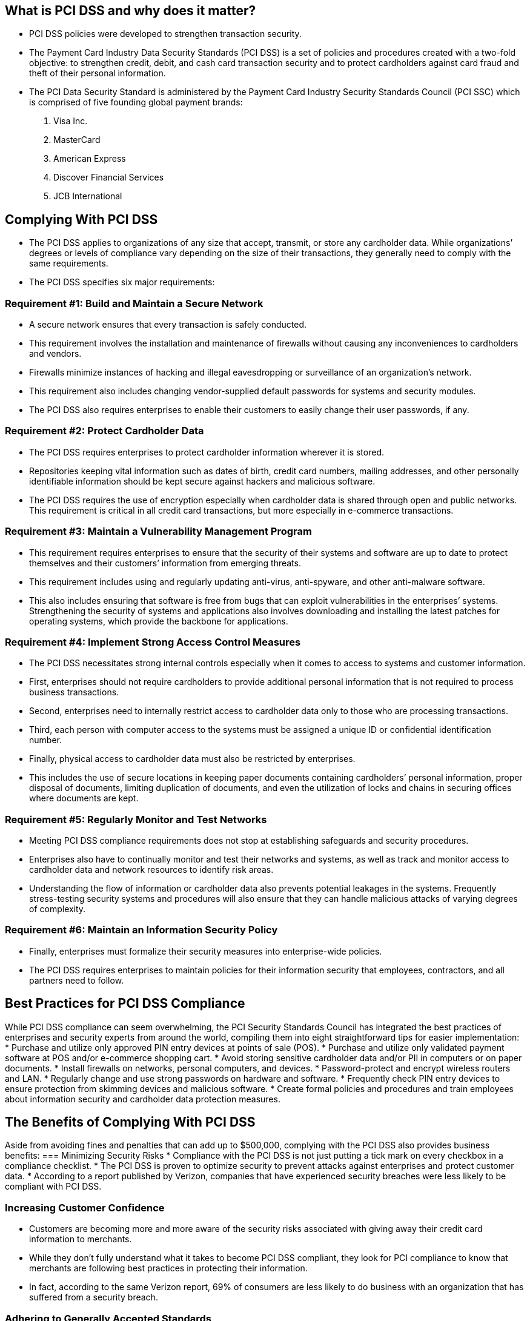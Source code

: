 == What is PCI DSS and why does it matter?
* PCI DSS policies were developed to strengthen transaction security.
* The Payment Card Industry Data Security Standards (PCI DSS) is a set of policies and procedures created with a two-fold objective: to strengthen credit, debit, and cash card transaction security and to protect cardholders against card fraud and theft of their personal information.
* The PCI Data Security Standard is administered by the Payment Card Industry Security Standards Council (PCI SSC) which is comprised of five founding global payment brands:
1. Visa Inc.
2. MasterCard
3. American Express
4. Discover Financial Services
5. JCB International

== Complying With PCI DSS
* The PCI DSS applies to organizations of any size that accept, transmit, or store any cardholder data. While organizations’ degrees or levels of compliance vary depending on the size of their transactions, they generally need to comply with the same requirements.
* The PCI DSS specifies six major requirements:

=== Requirement #1: Build and Maintain a Secure Network
* A secure network ensures that every transaction is safely conducted.
* This requirement involves the installation and maintenance of firewalls without causing any inconveniences to cardholders and vendors.
* Firewalls minimize instances of hacking and illegal eavesdropping or surveillance of an organization’s network.
* This requirement also includes changing vendor-supplied default passwords for systems and security modules.
* The PCI DSS also requires enterprises to enable their customers to easily change their user passwords, if any.

=== Requirement #2: Protect Cardholder Data
* The PCI DSS requires enterprises to protect cardholder information wherever it is stored.
* Repositories keeping vital information such as dates of birth, credit card numbers, mailing addresses, and other personally identifiable information should be kept secure against hackers and malicious software.
* The PCI DSS requires the use of encryption especially when cardholder data is shared through open and public networks. This requirement is critical in all credit card transactions, but more especially in e-commerce transactions.

=== Requirement #3: Maintain a Vulnerability Management Program
* This requirement requires enterprises to ensure that the security of their systems and software are up to date to protect themselves and their customers’ information from emerging threats.
* This requirement includes using and regularly updating anti-virus, anti-spyware, and other anti-malware software.
* This also includes ensuring that software is free from bugs that can exploit vulnerabilities in the enterprises’ systems. Strengthening the security of systems and applications also involves downloading and installing the latest patches for operating systems, which provide the backbone for applications.

=== Requirement #4: Implement Strong Access Control Measures
* The PCI DSS necessitates strong internal controls especially when it comes to access to systems and customer information.
* First, enterprises should not require cardholders to provide additional personal information that is not required to process business transactions.
* Second, enterprises need to internally restrict access to cardholder data only to those who are processing transactions.
* Third, each person with computer access to the systems must be assigned a unique ID or confidential identification number.
* Finally, physical access to cardholder data must also be restricted by enterprises.
* This includes the use of secure locations in keeping paper documents containing cardholders’ personal information, proper disposal of documents, limiting duplication of documents, and even the utilization of locks and chains in securing offices where documents are kept.

=== Requirement #5: Regularly Monitor and Test Networks
* Meeting PCI DSS compliance requirements does not stop at establishing safeguards and security procedures.
* Enterprises also have to continually monitor and test their networks and systems, as well as track and monitor access to cardholder data and network resources to identify risk areas.
* Understanding the flow of information or cardholder data also prevents potential leakages in the systems. Frequently stress-testing security systems and procedures will also ensure that they can handle malicious attacks of varying degrees of complexity.

=== Requirement #6: Maintain an Information Security Policy
* Finally, enterprises must formalize their security measures into enterprise-wide policies.
* The PCI DSS requires enterprises to maintain policies for their information security that employees, contractors, and all partners need to follow.

== Best Practices for PCI DSS Compliance
While PCI DSS compliance can seem overwhelming, the PCI Security Standards Council has integrated the best practices of enterprises and security experts from around the world, compiling them into eight straightforward tips for easier implementation:
* Purchase and utilize only approved PIN entry devices at points of sale (POS).
* Purchase and utilize only validated payment software at POS and/or e-commerce shopping cart.
* Avoid storing sensitive cardholder data and/or PII in computers or on paper documents.
* Install firewalls on networks, personal computers, and devices.
* Password-protect and encrypt wireless routers and LAN.
* Regularly change and use strong passwords on hardware and software.
* Frequently check PIN entry devices to ensure protection from skimming devices and malicious software.
* Create formal policies and procedures and train employees about information security and cardholder data protection measures.

== The Benefits of Complying With PCI DSS
Aside from avoiding fines and penalties that can add up to $500,000, complying with the PCI DSS also provides business benefits:
=== Minimizing Security Risks
* Compliance with the PCI DSS is not just putting a tick mark on every checkbox in a compliance checklist.
* The PCI DSS is proven to optimize security to prevent attacks against enterprises and protect customer data.
* According to a report published by Verizon, companies that have experienced security breaches were less likely to be compliant with PCI DSS.

=== Increasing Customer Confidence
* Customers are becoming more and more aware of the security risks associated with giving away their credit card information to merchants.
* While they don’t fully understand what it takes to become PCI DSS compliant, they look for PCI compliance to know that merchants are following best practices in protecting their information.
* In fact, according to the same Verizon report, 69% of consumers are less likely to do business with an organization that has suffered from a security breach.

=== Adhering to Generally Accepted Standards
* Many enterprises still do not know where to begin when it comes to credit card security.
* The PCI DSS is a set of standards accepted globally.
* It provides enterprises with a baseline that they can easily comply with and implement throughout their entire organization, regardless of where they are operating in the world.

=== Complying With EU GDPR
* The European Union’s General Data Protection Regulation (EU GDPR) will be in full effect by the 25th of May 2018.
* This will lead to stricter regulations for protecting the personally identifiable information (PII) of EU citizens, whether they are in the EU or not.
* The PCI DSS is designed to safeguard PII regardless of citizenship.
* Its standards and regulations are aligned with those of the GDPR.
* While it is not the complete answer to GDPR compliance, adherence to the PCI DSS is considered a good first step in preparing for the new set of regulations.

== Reduce Your PCI DSS Compliance Burden With Tokenization
* Even with best practices and quick implementation guides for PCI DSS compliance, many enterprises still find the compliance procedures burdensome and time-consuming.
* Most merchants, especially e-commerce companies, have to redirect time, money, and resources from their strategic objectives in order to comply with PCI regulations.
* Tokenization enables enterprises to replace sensitive data such as personally identifiable information with surrogate data, or tokens.
* Instead of using cardholder data to process transactions and storing them in repositories, enterprises can replace sensitive PCI and PII data throughout their applications with randomly generated tokens, thus removing the points of compromise.
